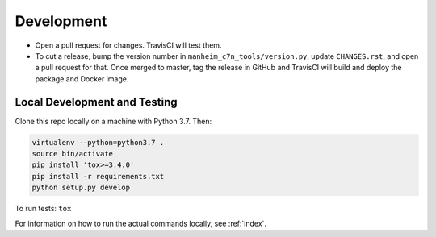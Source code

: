 ===========
Development
===========

* Open a pull request for changes. TravisCI will test them.
* To cut a release, bump the version number in ``manheim_c7n_tools/version.py``, update ``CHANGES.rst``, and open a pull request for that. Once merged to master, tag the release in GitHub and TravisCI will build and deploy the package and Docker image.

Local Development and Testing
=============================

Clone this repo locally on a machine with Python 3.7. Then:

.. code-block:: shell

    virtualenv --python=python3.7 .
    source bin/activate
    pip install 'tox>=3.4.0'
    pip install -r requirements.txt
    python setup.py develop

To run tests: ``tox``

For information on how to run the actual commands locally, see :ref:`index`.
